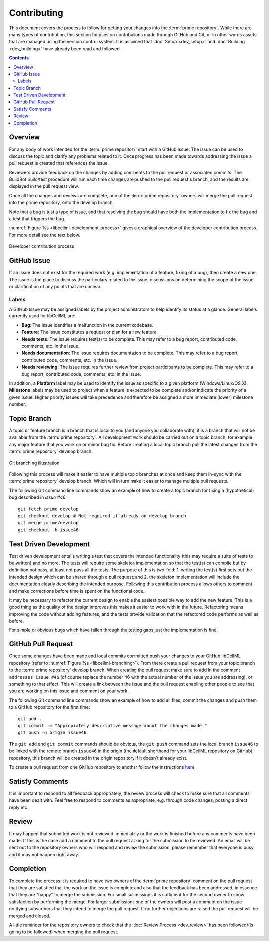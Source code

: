 .. Contribution documentation for libCellML

============
Contributing
============

This document covers the process to follow for getting your changes into the :term:`prime repository`.  While there are many types of contribution, this section focuses on contributions made through GitHub and Git, or in other words assets that are managed using the version control system.  It is assumed that :doc:`Setup <dev_setup>` and :doc:`Building <dev_building>` have already been read and followed.

.. contents::

Overview
========

For any body of work intended for the :term:`prime repository` start with a GitHub issue.  The issue can be used to discuss the topic and clarify any problems related to it.  Once progress has been made towards addressing the issue a pull request is created that references the issue.

Reviewers provide feedback on the changes by adding comments to the pull request or associated commits. The BuildBot build/test procedure will run each time changes are pushed to the pull request's branch, and the results are displayed in the pull request view.

Once all the changes and reviews are complete, one of the :term:`prime repository` owners will merge the pull request into the prime repository, onto the develop branch.

Note that a bug is just a type of issue, and that resolving the bug should have both the implementation to fix the bug and a test that triggers the bug.

:numref:`Figure %s <libcellml-development-process>` gives a graphical overview of the developer contribution process.  For more detail see the text below.

.. _libcellml-development-process:
.. figure:: images/libCellMLProcesses-DevelopmentProcess.png
   :align: center
   :alt: Developer contribution process

   Developer contribution process

GitHub Issue
============

If an issue does not exist for the required work (e.g. implementation of a feature, fixing of a bug), then create a new one.  The issue is the place to discuss the particulars related to the issue, discussions on determining the scope of the issue or clarification of any points that are unclear.

Labels
------

A GitHub Issue may be assigned labels by the project administrators to help identify its status at a glance. General labels currently used for libCellML are:

* **Bug**: The issue identifies a malfunction in the current codebase.
* **Feature**: The issue constitutes a request or plan for a new feature.
* **Needs tests**: The issue requires test(s) to be complete. This may refer to a bug report, contributed code, comments, etc. in the issue.
* **Needs documentation**: The issue requires documentation to be complete. This may refer to a bug report, contributed code, comments, etc. in the issue.
* **Needs reviewing**: The issue requires further review from project participants to be complete. This may refer to a bug report, contributed code, comments, etc. in the issue.

In addition, a **Platform** label may be used to identify the issue as specific to a given platform (Windows/Linux/OS X). **Milestone** labels may be used to project when a feature is expected to be complete and/or indicate the priority of a given issue. Higher priority issues will take precedence and therefore be assigned a more immediate (lower) milestone number.

Topic Branch
============

A topic or feature branch is a branch that is local to you (and anyone you collaborate with), it is a branch that will not be available from the :term:`prime repository`.  All development work should be carried out on a topic branch, for example any major feature that you work on or minor bug fix.  Before creating a local topic branch pull the latest changes from the :term:`prime repository` develop branch.

.. _libcellml-branching:
.. figure:: images/libCellMLProcesses-GitBranching.png
   :align: center
   :alt: Git branching illustration

   Git branching illustration

Following this process will make it easier to have multiple topic branches at once and keep them in-sync with the :term:`prime repository` develop branch.  Which will in turn make it easier to manage multiple pull requests.

The following Git command line commands show an example of how to create a topic branch for fixing a (hypothetical) bug described in `issue #46`::

   git fetch prime develop
   git checkout develop # Not required if already on develop branch
   git merge prime/develop
   git checkout -b issue46

Test Driven Development
=======================

Test driven development entails writing a test that covers the intended functionality (this may require a suite of tests to be written) and no more.  The tests will require some skeleton implementation so that the test(s) can compile but by definition not pass, at least not pass all the tests.  The purpose of this is two-fold: 1. writing the test(s) first sets out the intended design which can be shared through a pull request; and  2. the skeleton implementation will include the documentation clearly describing the intended purpose.  Following this contribution process allows others to comment and make corrections before time is spent on the functional code.

It may be necessary to refactor the current design to enable the easiest possible way to add the new feature.  This is a good thing as the quality of the design improves this makes it easier to work with in the future.  Refactoring means improving the code without adding features, and the tests provide validation that the refactored code performs as well as before.

For simple or obvious bugs which have fallen through the testing gaps just the implementation is fine.

GitHub Pull Request
===================

Once some changes have been made and local commits committed push your changes to your GitHub libCellML repository (refer to :numref:`Figure %s <libcellml-branching>`).  From there create a pull request from your topic branch to the :term:`prime repository` develop branch.  When creating the pull request make sure to add in the comment ``addresses issue #46`` (of course replace the number 46 with the actual number of the issue you are addressing), or something to that effect.  This will create a link between the issue and the pull request enabling other people to see that you are working on this issue and comment on your work.

The following Git command line commands show an example of how to add all files, commit the changes and push them to a GitHub repository for the first time::

   git add .
   git commit -m "Appropiately descriptive message about the changes made."
   git push -u origin issue46

The ``git add`` and ``git commit`` commands should be obvious,  the ``git push`` command sets the local branch ``issue46`` to be linked with the remote branch ``issue46`` in the origin (the default shorthand for your libCellML repository on GitHub) repository, this branch will be created in the origin repository if it doesn't already exist.

To create a pull request from one GitHub repository to another follow the instructions `here <https://help.github.com/articles/creating-a-pull-request/>`_.

Satisfy Comments
================

It is important to respond to all feedback appropriately, the review process will check to make sure that all comments have been dealt with.  Feel free to respond to comments as appropriate, e.g. through code changes, posting a direct reply etc.

Review
======

It may happen that submitted work is not reviewed immediately or the work is finished before any comments have been made.  If this is the case add a comment to the pull request asking for the submission to be reviewed.  An email will be sent out to the repository owners who will respond and review the submission, please remember that everyone is busy and it may not happen right away.

Completion
==========

To complete the process it is required to have two owners of the :term:`prime repository` comment on the pull request that they are satisfied that the work on the issue is complete and also that the feedback has been addressed, in essence that they are "happy" to merge the submission.  For small submissions it is sufficient for the second owner to show satisfaction by performing the merge.  For larger submissions one of the owners will post a comment on the issue notifying subscribers that they intend to merge the pull request.  If no further objections are raised the pull request will be merged and closed.

A little reminder for the repository owners to check that the :doc:`Review Process <dev_review>` has been followed/(is going to be followed) when merging the pull request.

